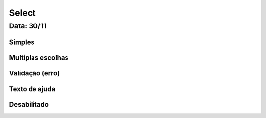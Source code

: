 ===========================
Select
===========================


---------------
Data: 30/11
---------------


Simples
----------------------



Multiplas escolhas
----------------------



Validação (erro)
-----------------


Texto de ajuda
------------------

Desabilitado
----------------------